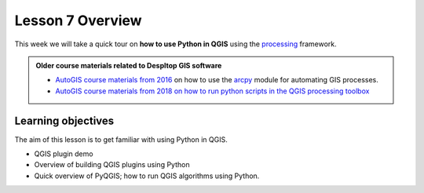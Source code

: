 Lesson 7 Overview
=================

.. figure:: img/L7-01-overview-01-pyqgis.svg
    :width: 500 pxgit


This week we will take a quick tour on **how to use Python in QGIS** using the `processing <http://docs.qgis.org/3.4/en/docs/user_manual/processing/index.html>`_ framework.


.. admonition:: Older course materials related to Despltop GIS software

    -  `AutoGIS course materials from 2016 <https://automating-gis-processes.github.io/2016/Lesson6-overview.html>`_ on how to use the `arcpy <http://desktop.arcgis.com/en/arcmap/10.3/analyze/arcpy/what-is-arcpy-.htm>`_  module for automating GIS processes.
    - `AutoGIS course materials from 2018 on how to run python scripts in the QGIS processing toolbox <https://automating-gis-processes.github.io/site/2018/lessons/L7/pyqgis.html>`__

Learning objectives
-------------------

The aim of this lesson is to get familiar with using Python in QGIS.

- QGIS plugin demo
- Overview of building QGIS plugins using Python
- Quick overview of PyQGIS; how to run QGIS algorithms using Python.





